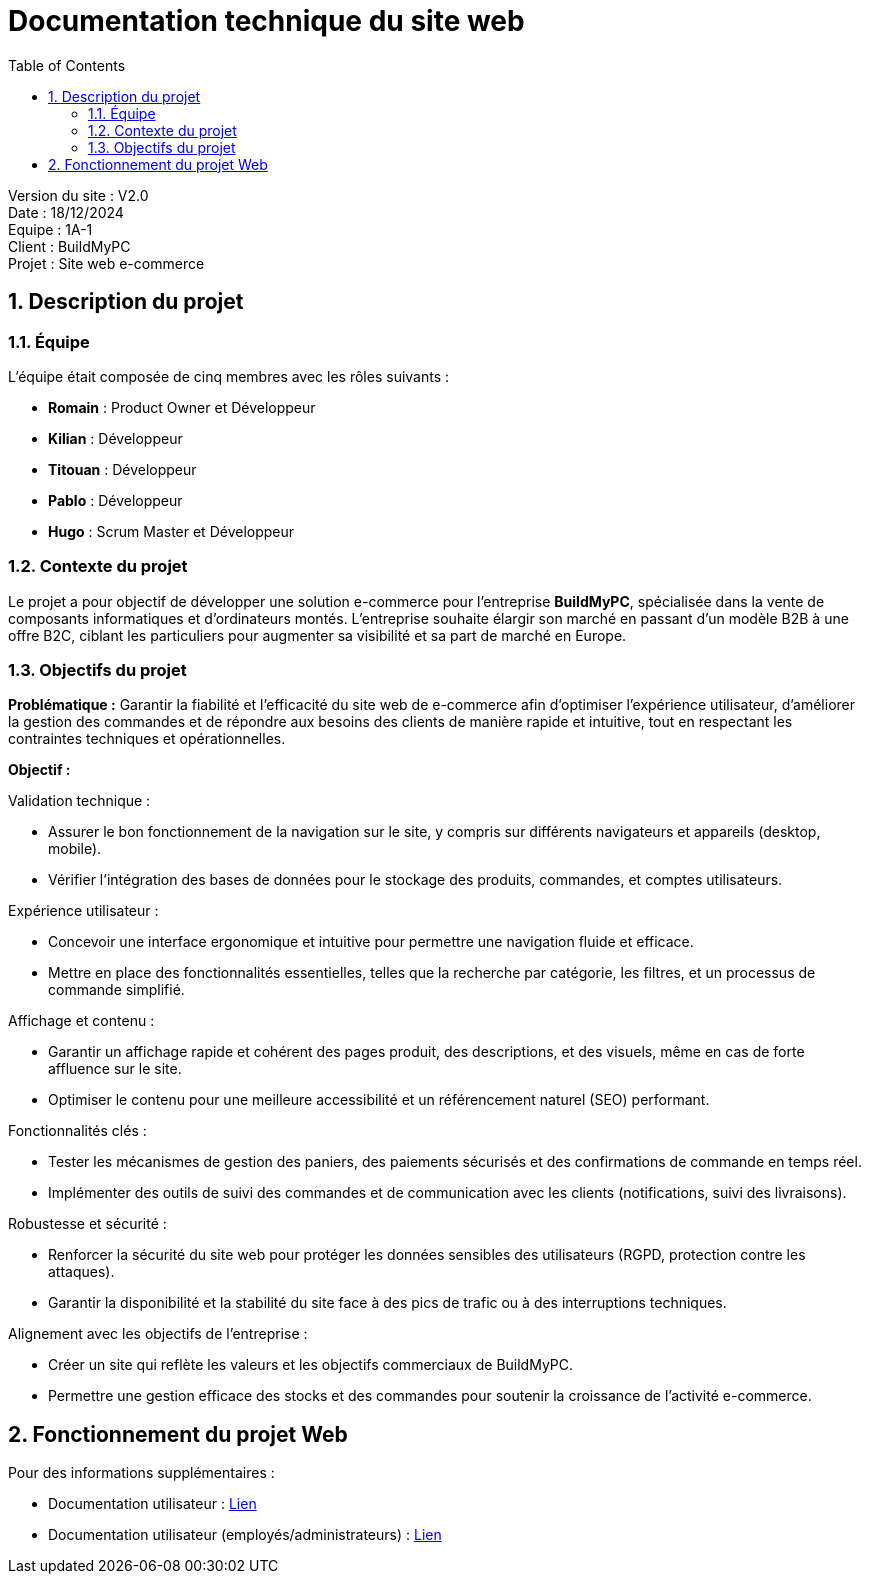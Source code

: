= Documentation technique du site web
:icons: font
:models: models
:experimental:
:incremental:
:numbered:
:toc: macro
:window: _blank
:correction!:

toc::[]

Version du site : V2.0 +
Date : 18/12/2024 +
Equipe : 1A-1 +
Client : BuildMyPC +
Projet : Site web e-commerce +

== Description du projet

=== Équipe

L'équipe était composée de cinq membres avec les rôles suivants :

- *Romain* : Product Owner et Développeur
- *Kilian* : Développeur
- *Titouan* : Développeur
- *Pablo* : Développeur
- *Hugo* : Scrum Master et Développeur

=== Contexte du projet

Le projet a pour objectif de développer une solution e-commerce pour l’entreprise **BuildMyPC**, spécialisée dans la vente de composants informatiques et d’ordinateurs montés. L’entreprise souhaite élargir son marché en passant d’un modèle B2B à une offre B2C, ciblant les particuliers pour augmenter sa visibilité et sa part de marché en Europe.

=== Objectifs du projet

**Problématique :**  
Garantir la fiabilité et l’efficacité du site web de e-commerce afin d’optimiser l’expérience utilisateur, d’améliorer la gestion des commandes et de répondre aux besoins des clients de manière rapide et intuitive, tout en respectant les contraintes techniques et opérationnelles.

**Objectif :**  

Validation technique :

- Assurer le bon fonctionnement de la navigation sur le site, y compris sur différents navigateurs et appareils (desktop, mobile).
- Vérifier l’intégration des bases de données pour le stockage des produits, commandes, et comptes utilisateurs.

Expérience utilisateur :

- Concevoir une interface ergonomique et intuitive pour permettre une navigation fluide et efficace.
- Mettre en place des fonctionnalités essentielles, telles que la recherche par catégorie, les filtres, et un processus de commande simplifié.

Affichage et contenu :

- Garantir un affichage rapide et cohérent des pages produit, des descriptions, et des visuels, même en cas de forte affluence sur le site.
- Optimiser le contenu pour une meilleure accessibilité et un référencement naturel (SEO) performant.

Fonctionnalités clés :

- Tester les mécanismes de gestion des paniers, des paiements sécurisés et des confirmations de commande en temps réel.
- Implémenter des outils de suivi des commandes et de communication avec les clients (notifications, suivi des livraisons).

Robustesse et sécurité :

- Renforcer la sécurité du site web pour protéger les données sensibles des utilisateurs (RGPD, protection contre les attaques).
- Garantir la disponibilité et la stabilité du site face à des pics de trafic ou à des interruptions techniques.

Alignement avec les objectifs de l’entreprise :

- Créer un site qui reflète les valeurs et les objectifs commerciaux de BuildMyPC.
- Permettre une gestion efficace des stocks et des commandes pour soutenir la croissance de l’activité e-commerce.


== Fonctionnement du projet Web

Pour des informations supplémentaires :

- Documentation utilisateur : link:document_utilisateur_web.adoc[Lien]
- Documentation utilisateur (employés/administrateurs) : link:document_utilisateur_employe_web.adoc[Lien]
